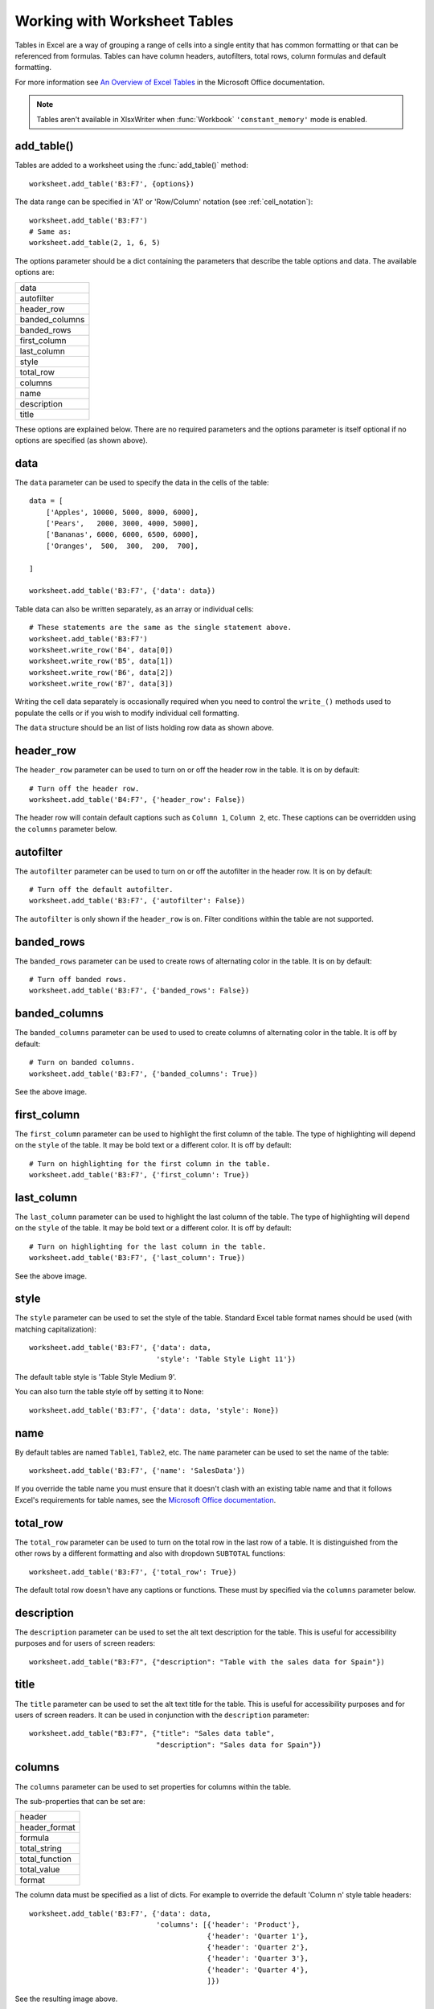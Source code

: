 .. SPDX-License-Identifier: BSD-2-Clause
   Copyright (c) 2013-2025, John McNamara, jmcnamara@cpan.org

.. _tables:

Working with Worksheet Tables
=============================

Tables in Excel are a way of grouping a range of cells into a single entity
that has common formatting or that can be referenced from formulas. Tables can
have column headers, autofilters, total rows, column formulas and default
formatting.

.. image:: _images/tables12.png

For more information see
`An Overview of Excel Tables <https://support.microsoft.com/en-us/office/overview-of-excel-tables-7ab0bb7d-3a9e-4b56-a3c9-6c94334e492c>`_
in the Microsoft Office documentation.

.. Note::

   Tables aren't available in XlsxWriter when :func:`Workbook`
   ``'constant_memory'`` mode is enabled.


add_table()
-----------

Tables are added to a worksheet using the :func:`add_table()` method::

    worksheet.add_table('B3:F7', {options})

The data range can be specified in 'A1' or 'Row/Column' notation (see
:ref:`cell_notation`)::

    worksheet.add_table('B3:F7')
    # Same as:
    worksheet.add_table(2, 1, 6, 5)

.. image:: _images/tables1.png

The options parameter should be a dict containing the parameters that describe
the table options and data. The available options are:

+----------------+
| data           |
+----------------+
| autofilter     |
+----------------+
| header_row     |
+----------------+
| banded_columns |
+----------------+
| banded_rows    |
+----------------+
| first_column   |
+----------------+
| last_column    |
+----------------+
| style          |
+----------------+
| total_row      |
+----------------+
| columns        |
+----------------+
| name           |
+----------------+
| description    |
+----------------+
| title          |
+----------------+


These options are explained below. There are no required parameters and the
options parameter is itself optional if no options are specified (as shown
above).


data
----

The ``data`` parameter can be used to specify the data in the cells of the
table::

    data = [
        ['Apples', 10000, 5000, 8000, 6000],
        ['Pears',   2000, 3000, 4000, 5000],
        ['Bananas', 6000, 6000, 6500, 6000],
        ['Oranges',  500,  300,  200,  700],

    ]

    worksheet.add_table('B3:F7', {'data': data})

.. image:: _images/tables2.png

Table data can also be written separately, as an array or individual cells::

    # These statements are the same as the single statement above.
    worksheet.add_table('B3:F7')
    worksheet.write_row('B4', data[0])
    worksheet.write_row('B5', data[1])
    worksheet.write_row('B6', data[2])
    worksheet.write_row('B7', data[3])

Writing the cell data separately is occasionally required when you need to
control the ``write_()`` methods used to populate the cells or if you wish to
modify individual cell formatting.

The ``data`` structure should be an list of lists holding row data as shown
above.


header_row
----------

The ``header_row`` parameter can be used to turn on or off the header row in
the table. It is on by default::

    # Turn off the header row.
    worksheet.add_table('B4:F7', {'header_row': False})

.. image:: _images/tables4.png


The header row will contain default captions such as ``Column 1``,
``Column 2``, etc. These captions can be overridden using the ``columns``
parameter below.


autofilter
----------

The ``autofilter`` parameter can be used to turn on or off the autofilter in
the header row. It is on by default::

    # Turn off the default autofilter.
    worksheet.add_table('B3:F7', {'autofilter': False})

.. image:: _images/tables3.png

The ``autofilter`` is only shown if the ``header_row`` is on. Filter conditions
within the table are not supported.


banded_rows
-----------

The ``banded_rows`` parameter can be used to create rows of alternating color
in the table. It is on by default::

    # Turn off banded rows.
    worksheet.add_table('B3:F7', {'banded_rows': False})

.. image:: _images/tables6.png

banded_columns
--------------

The ``banded_columns`` parameter can be used to used to create columns of
alternating color in the table. It is off by default::

    # Turn on banded columns.
    worksheet.add_table('B3:F7', {'banded_columns': True})

See the above image.

first_column
------------

The ``first_column`` parameter can be used to highlight the first column of the
table. The type of highlighting will depend on the ``style`` of the table. It
may be bold text or a different color. It is off by default::

    # Turn on highlighting for the first column in the table.
    worksheet.add_table('B3:F7', {'first_column': True})

.. image:: _images/tables5.png

last_column
-----------

The ``last_column`` parameter can be used to highlight the last column of the
table. The type of highlighting will depend on the ``style`` of the table. It
may be bold text or a different color. It is off by default::

    # Turn on highlighting for the last column in the table.
    worksheet.add_table('B3:F7', {'last_column': True})

See the above image.


.. _tables_style:

style
-----

The ``style`` parameter can be used to set the style of the table. Standard
Excel table format names should be used (with matching capitalization)::

    worksheet.add_table('B3:F7', {'data': data,
                                  'style': 'Table Style Light 11'})

.. image:: _images/tables11.png

The default table style is 'Table Style Medium 9'.

You can also turn the table style off by setting it to None::

    worksheet.add_table('B3:F7', {'data': data, 'style': None})

.. image:: _images/tables13.png


name
----

By default tables are named ``Table1``, ``Table2``, etc. The ``name``
parameter can be used to set the name of the table::

    worksheet.add_table('B3:F7', {'name': 'SalesData'})

If you override the table name you must ensure that it doesn't clash with an
existing table name and that it follows Excel's requirements for table names,
see the `Microsoft Office documentation
<https://support.microsoft.com/en-us/office/rename-an-excel-table-fbf49a4f-82a3-43eb-8ba2-44d21233b114>`_.


total_row
---------

The ``total_row`` parameter can be used to turn on the total row in the last
row of a table. It is distinguished from the other rows by a different
formatting and also with dropdown ``SUBTOTAL`` functions::

    worksheet.add_table('B3:F7', {'total_row': True})

.. image:: _images/tables9.png

The default total row doesn't have any captions or functions. These must by
specified via the ``columns`` parameter below.

description
-----------

The ``description`` parameter can be used to set the alt text description for
the table. This is useful for accessibility purposes and for users of screen
readers::

    worksheet.add_table("B3:F7", {"description": "Table with the sales data for Spain"})


title
-----

The ``title`` parameter can be used to set the alt text title for the table.
This is useful for accessibility purposes and for users of screen readers. It
can be used in conjunction with the ``description`` parameter::

    worksheet.add_table("B3:F7", {"title": "Sales data table",
                                  "description": "Sales data for Spain"})


columns
-------

The ``columns`` parameter can be used to set properties for columns within the
table.

.. image:: _images/tables7.png

The sub-properties that can be set are:

+----------------+
| header         |
+----------------+
| header_format  |
+----------------+
| formula        |
+----------------+
| total_string   |
+----------------+
| total_function |
+----------------+
| total_value    |
+----------------+
| format         |
+----------------+

The column data must be specified as a list of dicts. For example to override
the default 'Column n' style table headers::

    worksheet.add_table('B3:F7', {'data': data,
                                  'columns': [{'header': 'Product'},
                                              {'header': 'Quarter 1'},
                                              {'header': 'Quarter 2'},
                                              {'header': 'Quarter 3'},
                                              {'header': 'Quarter 4'},
                                              ]})

See the resulting image above.

If you don't wish to specify properties for a specific column you pass an empty
hash ref and the defaults will be applied::

            ...
            columns, [
                {header, 'Product'},
                {header, 'Quarter 1'},
                {},                     # Defaults to 'Column 3'.
                {header, 'Quarter 3'},
                {header, 'Quarter 4'},
            ]
            ...

Column formulas can by applied using the column ``formula`` property::

    formula = '=SUM(Table8[@[Quarter 1]:[Quarter 4]])'

    worksheet.add_table('B3:G7', {'data': data,
                                  'columns': [{'header': 'Product'},
                                              {'header': 'Quarter 1'},
                                              {'header': 'Quarter 2'},
                                              {'header': 'Quarter 3'},
                                              {'header': 'Quarter 4'},
                                              {'header': 'Year',
                                               'formula': formula},
                                              ]})

.. image:: _images/tables8.png

The Excel 2007 style ``[#This Row]`` and Excel 2010 style ``@`` structural
references are supported within the formula. However, other Excel 2010
additions to structural references aren't supported and formulas should
conform to Excel 2007 style formulas. See the Microsoft documentation on
`Using structured references with Excel tables <https://support.microsoft.com/en-us/office/using-structured-references-with-excel-tables-f5ed2452-2337-4f71-bed3-c8ae6d2b276e>`_
for details.

As stated above the ``total_row`` table parameter turns on the "Total" row in
the table but it doesn't populate it with any defaults. Total captions and
functions must be specified via the ``columns`` property and the
``total_string`` and ``total_function`` sub properties::

    options = {'data': data,
               'total_row': 1,
               'columns': [{'header': 'Product', 'total_string': 'Totals'},
                           {'header': 'Quarter 1', 'total_function': 'sum'},
                           {'header': 'Quarter 2', 'total_function': 'sum'},
                           {'header': 'Quarter 3', 'total_function': 'sum'},
                           {'header': 'Quarter 4', 'total_function': 'sum'},
                           {'header': 'Year',
                            'formula': '=SUM(Table10[@[Quarter 1]:[Quarter 4]])',
                            'total_function': 'sum'
                            },
                           ]}

    # Add a table to the worksheet.
    worksheet.add_table('B3:G8', options)

The supported totals row ``SUBTOTAL`` functions are:

+------------+
| average    |
+------------+
| count_nums |
+------------+
| count      |
+------------+
| max        |
+------------+
| min        |
+------------+
| std_dev    |
+------------+
| sum        |
+------------+
| var        |
+------------+

User defined functions or formulas can also be added.

It is also possible to set a calculated value for the ``total_function`` using
the ``total_value`` sub property. This is only necessary when creating
workbooks for applications that cannot calculate the value of formulas
automatically. This is similar to setting the ``value`` optional property in
:func:`write_formula`::


    options = {'data': data,
               'total_row': 1,
               'columns': [{'total_string': 'Totals'},
                           {'total_function': 'sum', 'total_value': 150},
                           {'total_function': 'sum', 'total_value': 200},
                           {'total_function': 'sum', 'total_value': 333},
                           {'total_function': 'sum', 'total_value': 124},
                           {'formula': '=SUM(Table10[@[Quarter 1]:[Quarter 4]])',
                            'total_function': 'sum',
                            'total_value': 807}]}

Formatting can also be applied to columns, to the column data using ``format`` and to the header using ``header_format``::


    currency_format = workbook.add_format({'num_format': '$#,##0'})
    wrap_format     = workbook.add_format({'text_wrap': 1})

    worksheet.add_table('B3:D8', {'data': data,
                                  'total_row': 1,
                                  'columns': [{'header': 'Product'},
                                              {'header': 'Quarter 1',
                                               'total_function': 'sum',
                                               'format': currency_format},
                                              {'header': 'Quarter 2',
                                               'header_format': wrap_format,
                                               'total_function': 'sum',
                                               'format': currency_format}]})

.. image:: _images/tables12.png

Standard XlsxWriter :ref:`Format object <format>` objects are used for this
formatting. However, they should be limited to numerical formats for the
columns and simple formatting like text wrap for the headers. Overriding other
table formatting may produce inconsistent results.


Example
-------

All of the images shown above are taken from :ref:`ex_tables`.
